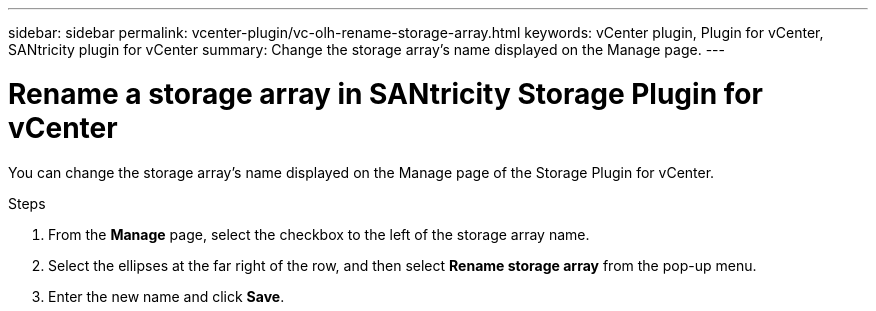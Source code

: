 ---
sidebar: sidebar
permalink: vcenter-plugin/vc-olh-rename-storage-array.html
keywords: vCenter plugin, Plugin for vCenter, SANtricity plugin for vCenter
summary: Change the storage array’s name displayed on the Manage page.
---

= Rename a storage array in SANtricity Storage Plugin for vCenter
:hardbreaks:
:nofooter:
:icons: font
:linkattrs:
:imagesdir: ../media/


[.lead]
You can change the storage array’s name displayed on the Manage page of the Storage Plugin for vCenter.

.Steps

. From the *Manage* page, select the checkbox to the left of the storage array name.
. Select the ellipses at the far right of the row, and then select *Rename storage array* from the pop-up menu.
. Enter the new name and click *Save*.
